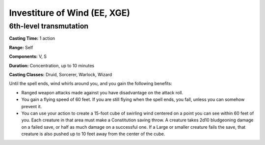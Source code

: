 
.. _srd:investiture-of-wind:

Investiture of Wind (EE, XGE)
-------------------------------------------------------------

6th-level transmutation
^^^^^^^^^^^^^^^^^^^^^^^

**Casting Time:** 1 action

**Range:** Self

**Components:** V, S

**Duration:** Concentration, up to 10 minutes

**Casting Classes:** Druid, Sorcerer, Warlock, Wizard

Until the spell ends, wind whirls around you, and you
gain the following benefits:

* Ranged weapon attacks made against you have disadvantage on the
  attack roll.
* You gain a flying speed of 60 feet. If you are still flying when
  the spell ends, you fall, unless you can somehow prevent it.
* You can use your action to create a 15-foot cube of swirling wind
  centered on a point you can see within 60 feet of you. Each creature
  in that area must make a Constitution saving throw. A creature takes
  2d10 bludgeoning damage on a failed save, or half as much damage on a
  successful one. If a Large or smaller creature fails the save, that
  creature is also pushed up to 10 feet away from the center of the cube.
